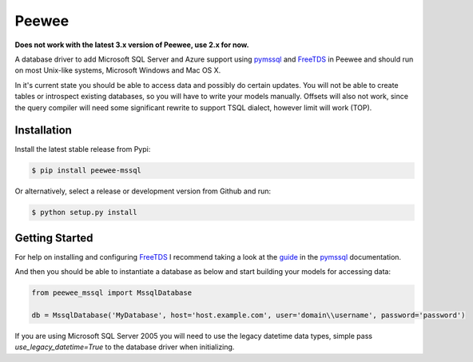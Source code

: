 Peewee
######

**Does not work with the latest 3.x version of Peewee, use 2.x for now.**

A database driver to add Microsoft SQL Server and Azure support using
`pymssql <http://pymssql.org>`__ and `FreeTDS <http://freetds.org>`__ in
Peewee and should run on most Unix-like systems, Microsoft Windows and Mac OS X.

In it's current state you should be able to access data and possibly do certain
updates. You will not be able to create tables or introspect existing databases,
so you will have to write your models manually. Offsets will also not work,
since the query compiler will need some significant rewrite to support TSQL
dialect, however limit will work (TOP).

Installation
============
Install the latest stable release from Pypi:

.. code-block:: console
    
    $ pip install peewee-mssql

Or alternatively, select a release or development version from Github and run:

.. code-block:: console
    
    $ python setup.py install

Getting Started
===============
For help on installing and configuring `FreeTDS <http://freetds.org>`__ I
recommend taking a look at the
`guide <http://pymssql.org/en/latest/freetds.html>`__ in the
`pymssql <http://www.pymssql.org>`__ documentation.

And then you should be able to instantiate a database as below and start
building your models for accessing data:

.. code-block:: python

    from peewee_mssql import MssqlDatabase

    db = MssqlDatabase('MyDatabase', host='host.example.com', user='domain\\username', password='password')

If you are using Microsoft SQL Server 2005 you will need to use the legacy
datetime data types, simple pass `use_legacy_datetime=True` to the
database driver when initializing.
